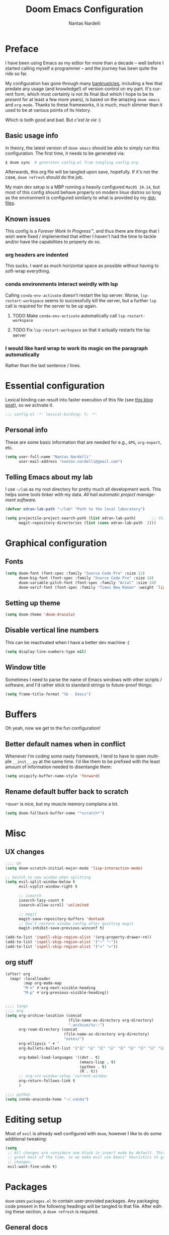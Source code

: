 #+TITLE: Doom Emacs Configuration
#+AUTHOR: Nantas Nardelli
#+LANGUAGE: en
#+PROPERTY: header-args :tangle yes :cache yes :results silent :comments link

* Preface
I have been using Emacs as my editor for more than a decade -- well before I
started calling myself a programmer -- and the journey has been quite the ride
so far.

My configuration has gone through many [[https://www.emacswiki.org/emacs/DotEmacsBankruptcy][bankruptcies]], including a few that
predate any usage (and knowledge!) of version control on my part. It's current
form, which most certainly is not its final (but which I hope to be its
/present/ for at least a few more years), is based on the amazing =doom emacs=
and =org-mode=. Thanks to these frameworks, it is much, much slimmer than it
used to be at various points of its history.

Which is both good and bad. But /c'est la vie/ :)

** Basic usage info
In theory, the latest version of =doom emacs= should be able to simply run this
configuration. The first time, it needs to be generated via:

#+begin_src sh
$ doom sync  # generates config.el from tangling config.org
#+end_src

Afterwards, this org file will be tangled upon save, hopefully. If it's not the
case, =doom refresh= should do the job.

My main dev setup is a MBP running a heavily configured =MacOS 10.14=, but most
of this config should behave properly on modern linux distros so long as the
environment is configured similarly to what is provided by my [[https://github.com/edran/.dotfiles][dotfiles]].

** Known issues
This config is a /Forever Work In Progress™/, and thus there are things that I
wish were fixed / implemented that either I haven't had the time to tackle
and/or have the capabilities to properly do so.
*** org headers are indented
This sucks. I want as much horizontal space as possible without having to
soft-wrap everything.
*** conda environments interact weirdly with lsp
Calling =conda-env-activate= doesn't restart the lsp server. Worse,
=lsp-restart-workspace= seems to successfully kill the server, but a further
=lsp= call is required for the server to be up again.
**** TODO Make =conda-env-activate= automatically call =lsp-restart-workspace=
**** TODO Fix =lsp-restart-workspace= so that it actually restarts the lsp server
*** I would like hard wrap to work its magic on the paragraph automatically
Rather than the last sentence / lines.

* Essential configuration

Lexical binding can result into faster execution of this file (see [[https://nullprogram.com/blog/2016/12/22/][this blog
post]]), so we activate it.

#+begin_src emacs-lisp :comment no
;;; config.el -*- lexical-binding: t; -*-
#+end_src

** Personal info

These are some basic information that are needed for e.g., ~GPG~, ~org-export~, etc.

#+begin_src emacs-lisp
(setq user-full-name "Nantas Nardelli"
      user-mail-address "nantas.nardelli@gmail.com")
#+end_src

** Telling Emacs about my lab

I use =~/lab= as my root directory for pretty much all development work. This
helps some tools tinker with my data. /All hail automatic project management
software./

#+begin_src emacs-lisp
(defvar edran-lab-path "~/lab" "Path to the local laboratory")

(setq projectile-project-search-path (list edran-lab-path)       ;; this is not recursive, sadly
      magit-repository-directories (list (cons edran-lab-path  2)))
#+end_src

* Graphical configuration

** Fonts

#+begin_src emacs-lisp :tangle yes
(setq doom-font (font-spec :family "Source Code Pro" :size 12)
      doom-big-font (font-spec :family "Source Code Pro" :size 18)
      doom-variable-pitch-font (font-spec :family "Arial" :size 24)
      doom-serif-font (font-spec :family "Times New Roman" :weight 'light))
#+end_src

** Setting up theme

#+begin_src emacs-lisp :tangle yes
(setq doom-theme 'doom-dracula)
#+end_src

** Disable vertical line numbers
This can be reactivated when I have a better dev machine :(

#+begin_src emacs-lisp :tangle yes
(setq display-line-numbers-type nil)
#+end_src

** Window title
Sometimes I need to parse the name of Emacs windows with other scripts /
software, and I'd rather stick to standard strings to future-proof things:

#+begin_src emacs-lisp
(setq frame-title-format "%b - Emacs")
#+end_src

* Buffers

Oh yeah, now we get to the fun configuration!

** Better default names when in conflict
Whenever I'm coding some nasty framework, I tend to have to open multiple
=__init__.py= at the same time. I'd like them to be prefixed with the least
amount of information needed to disentangle them:

#+begin_src emacs-lisp
(setq uniquify-buffer-name-style 'forward)
#+end_src

** Rename default buffer back to *scratch*
=*doom*= is nice, but my muscle memory complains a lot.

#+begin_src emacs-lisp
(setq doom-fallback-buffer-name "*scratch*")
#+end_src

* Misc
**  UX changes

#+begin_src emacs-lisp :tangle yes
;;;; UX
(setq doom-scratch-initial-major-mode 'lisp-interaction-mode)

;; Switch to new window when splitting
(setq evil-split-window-below t
      evil-vsplit-window-right t

      ;; isearch
      isearch-lazy-count t
      isearch-allow-scroll 'unlimited

      ;; magit
      magit-save-repository-buffers 'dontask
      ;; Don't restore window config after quitting magit
      magit-inhibit-save-previous-winconf t)

(add-to-list 'ispell-skip-region-alist '(org-property-drawer-re))
(add-to-list 'ispell-skip-region-alist '("~" "~"))
(add-to-list 'ispell-skip-region-alist '("=" "="))

#+end_src

** org stuff

#+begin_src emacs-lisp :tangle yes
(after! org
  (map! :localleader
        :map org-mode-map
        "M-n" #'org-next-visible-heading
        "M-p" #'org-previous-visible-heading))
#+end_src
#+begin_src emacs-lisp :tangle yes

;;;; langs
;;;; org
(setq org-archive-location (concat
                            (file-name-as-directory org-directory)
                            ".archive/%s::")
      org-roam-directory (concat
                          (file-name-as-directory org-directory)
                          "notes/")
      org-ellipsis " ▼ "
      org-bullets-bullet-list '("☰" "☱" "☲" "☳" "☴" "☵" "☶" "☷" "☷" "☷" "☷")

      org-babel-load-languages '((dot . t)
                                 (emacs-lisp . t)
                                 (python . t)
                                 (R . t))
      ;; org-src-window-setup 'current-window
      org-return-follows-link t
      )
#+end_src

#+begin_src emacs-lisp
;;;; python
(setq conda-anaconda-home "~/.conda")
#+end_src

* Editing setup
Most of =evil= is already well configured with =doom=, however I like to do some
additional tweaking:

#+BEGIN_SRC emacs-lisp
(setq
 ;; All changes are considere one block in insert mode by default. This is not
 ;; great most of the time, so we make evil use Emacs' heuristics to group
 ;; changes.
 evil-want-fine-undo t)
#+END_SRC

* Packages
:PROPERTIES:
:header-args: emacs-lisp: :tangle "packages.el" :comments link
:END:

=doom= uses =packages.el= to contain user-provided packages. Any packaging code
present in the following headings will be tangled to that file. After editing
these section, a ~doom refresh~ is required.

** General docs
The packaging system is based on [[github:raxod502/straight.el][straight.el]], which has quite a nice [[https://github.com/raxod502/straight.el#the-recipe-format][recipe
format]]. On top of this, =doom= provides some useful macros:

#+begin_src emacs-lisp :tangle no
;; if the  package is on MELPA / ELPA / Emacsmirror
(package! package-name)
;; if the package is on github and contains a PACKAGENAME.el
(package! package-name
  :recipe (:host github :repo "user/repo"))
;; otherwise...
(package! package-name
  :recipe (:host github :repo "user/repo"
           :files ("package-name.el" "lisp/*.el")))  ;; and so on...
#+end_src

Disabling a package that comes with doom is also fairly straightforward (however
it +will+ could have unintended consequences):

#+begin_src emacs-lisp :tangle no
(package! package-name :disable t)
#+end_src

Packages can also be overridden with a fork quite easily (unspecified properties
will be inherited):

#+begin_src emacs-lisp :tangle no
(package! package-name
  :recipe (:repo "user/package"
           :branch "develop"
           :nonrecursive t))
#+end_src

** Disable byte compilation
Do not byte compile the tangled =.el= file.

#+begin_src emacs-lisp
;; -*- no-byte-compile: t; -*-
#+end_src
